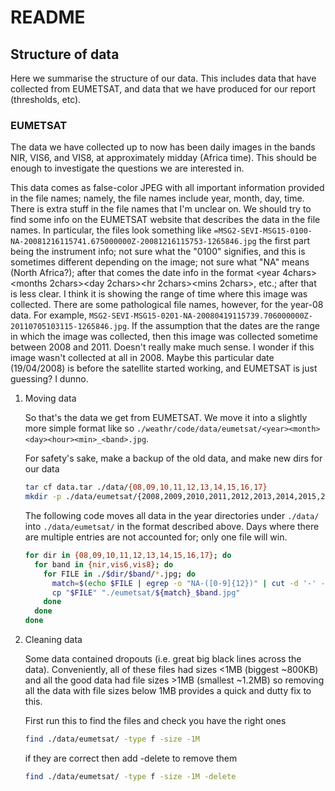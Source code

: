 # -*- fill-column: 80; -*-
#+STARTUP: indent
* README
** Structure of data
Here we summarise the structure of our data. This includes data that have
collected from EUMETSAT, and data that we have produced for our report
(thresholds, etc).
*** EUMETSAT
The data we have collected up to now has been daily images in the bands NIR,
VIS6, and VIS8, at approximately midday (Africa time). This should be enough to
investigate the questions we are interested in.

This data comes as false-color JPEG with all important information provided in
the file names; namely, the file names include year, month, day, time. There is
extra stuff in the file names that I'm unclear on. We should try to find some
info on the EUMETSAT website that describes the data in the file names. In
particular, the files look something like
==MSG2-SEVI-MSG15-0100-NA-20081216115741.675000000Z-20081216115753-1265846.jpg=
the first part being the instrument info; not sure what the "0100" signifies,
and this is sometimes different depending on the image; not sure what "NA" means
(North Africa?); after that comes the date info in the format <year
4chars><months 2chars><day 2chars><hr 2chars><mins 2chars>, etc.; after that is
less clear. I think it is showing the range of time where this image was
collected. There are some pathological file names, however, for the year-08
data. For example,
=MSG2-SEVI-MSG15-0201-NA-20080419115739.706000000Z-20110705103115-1265846.jpg=. If
the assumption that the dates are the range in which the image was collected,
then this image was collected sometime between 2008 and 2011. Doesn't really
make much sense. I wonder if this image wasn't collected at all in 2008. Maybe
this particular date (19/04/2008) is before the satellite started working, and
EUMETSAT is just guessing? I dunno.

**** Moving data
So that's the data we get from EUMETSAT. We move it into a slightly more
simple format like so
=./weathr/code/data/eumetsat/<year><month><day><hour><min>_<band>.jpg=.

For safety's sake, make a backup of the old data, and make new dirs for our
data
#+begin_src bash
tar cf data.tar ./data/{08,09,10,11,12,13,14,15,16,17}
mkdir -p ./data/eumetsat/{2008,2009,2010,2011,2012,2013,2014,2015,2016,2017/{nir,vis6,vis8}
#+end_src

The following code moves all data in the year directories under =./data/= into
=./data/eumetsat/= in the format described above. Days where there are multiple
entries are not accounted for; only one file will win.
#+begin_src bash :tangle data/rename_to_date.sh :shebang "#! env bash"
for dir in {08,09,10,11,12,13,14,15,16,17}; do
  for band in {nir,vis6,vis8}; do
    for FILE in ./$dir/$band/*.jpg; do
      match=$(echo $FILE | egrep -o "NA-([0-9]{12})" | cut -d '-' -f 2)
      cp "$FILE" "./eumetsat/${match}_$band.jpg"
    done
  done
done
#+end_src

**** Cleaning data
 Some data contained dropouts (i.e. great big black lines across the data).
 Conveniently, all of these files had sizes <1MB (biggest ~800KB) and all the good data had file sizes >1MB (smallest ~1.2MB) so removing all the data with file sizes below 1MB provides a quick and dutty fix to this.

 First run this to find the files and check you have the right ones 
#+begin_src bash
find ./data/eumetsat/ -type f -size -1M
 #+end_src

 if they are correct then add -delete to remove them

#+begin_src bash
find ./data/eumetsat/ -type f -size -1M -delete
 #+end_src
